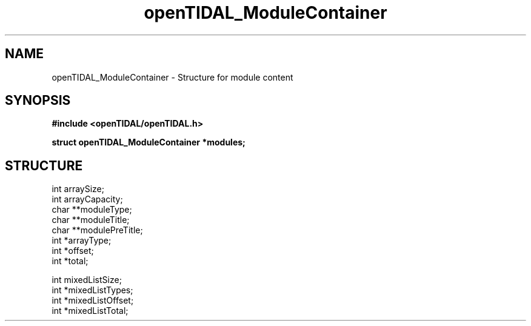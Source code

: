 .TH openTIDAL_ModuleContainer 7 "04 Jan 2021" "libopenTIDAL 0.0.1" "libopenTIDAL Manual"
.SH NAME
openTIDAL_ModuleContainer \- Structure for module content
.SH SYNOPSIS
.B #include <openTIDAL/openTIDAL.h>

.BI "struct openTIDAL_ModuleContainer *modules;"
.SH STRUCTURE
.nf
int arraySize;
int arrayCapacity;
char **moduleType;
char **moduleTitle;
char **modulePreTitle;
int *arrayType;
int *offset;
int *total;

int mixedListSize;
int *mixedListTypes;
int *mixedListOffset;
int *mixedListTotal;
.fi
